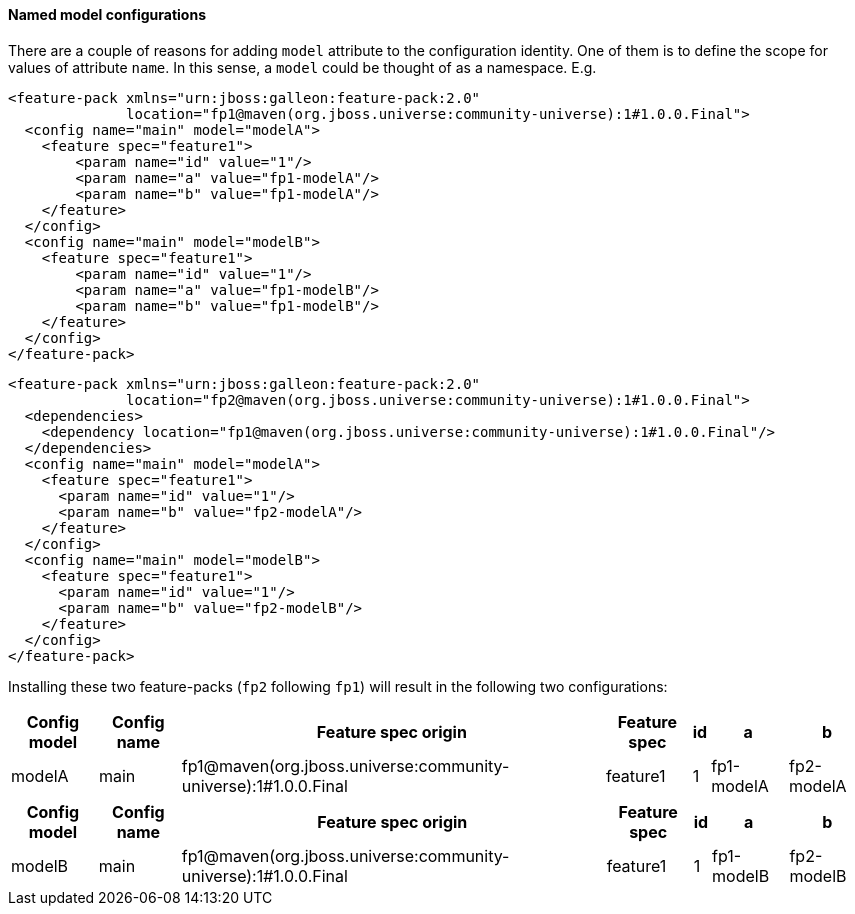 #### Named model configurations

There are a couple of reasons for adding `model` attribute to the configuration identity. One of them is to define the scope for values of attribute `name`. In this sense, a `model` could be thought of as a namespace. E.g.

[source,xml]
----
<feature-pack xmlns="urn:jboss:galleon:feature-pack:2.0"
              location="fp1@maven(org.jboss.universe:community-universe):1#1.0.0.Final">
  <config name="main" model="modelA">
    <feature spec="feature1">
        <param name="id" value="1"/>
        <param name="a" value="fp1-modelA"/>
        <param name="b" value="fp1-modelA"/>
    </feature>
  </config>
  <config name="main" model="modelB">
    <feature spec="feature1">
        <param name="id" value="1"/>
        <param name="a" value="fp1-modelB"/>
        <param name="b" value="fp1-modelB"/>
    </feature>
  </config>
</feature-pack>
----

[source,xml]
----
<feature-pack xmlns="urn:jboss:galleon:feature-pack:2.0"
              location="fp2@maven(org.jboss.universe:community-universe):1#1.0.0.Final">
  <dependencies>
    <dependency location="fp1@maven(org.jboss.universe:community-universe):1#1.0.0.Final"/>
  </dependencies>
  <config name="main" model="modelA">
    <feature spec="feature1">
      <param name="id" value="1"/>
      <param name="b" value="fp2-modelA"/>
    </feature>
  </config>
  <config name="main" model="modelB">
    <feature spec="feature1">
      <param name="id" value="1"/>
      <param name="b" value="fp2-modelB"/>
    </feature>
  </config>
</feature-pack>
----

Installing these two feature-packs (`fp2` following `fp1`) will result in the following two configurations:
[%header,options="autowidth"]
|===
|Config model |Config name |Feature spec origin |Feature spec |id |a |b
|modelA |main |fp1@maven(org.jboss.universe:community-universe):1#1.0.0.Final |feature1 |1 |fp1-modelA |fp2-modelA
|===

[%header,options="autowidth"]
|===
|Config model |Config name |Feature spec origin |Feature spec |id |a |b
|modelB |main |fp1@maven(org.jboss.universe:community-universe):1#1.0.0.Final |feature1 |1 |fp1-modelB |fp2-modelB
|===

